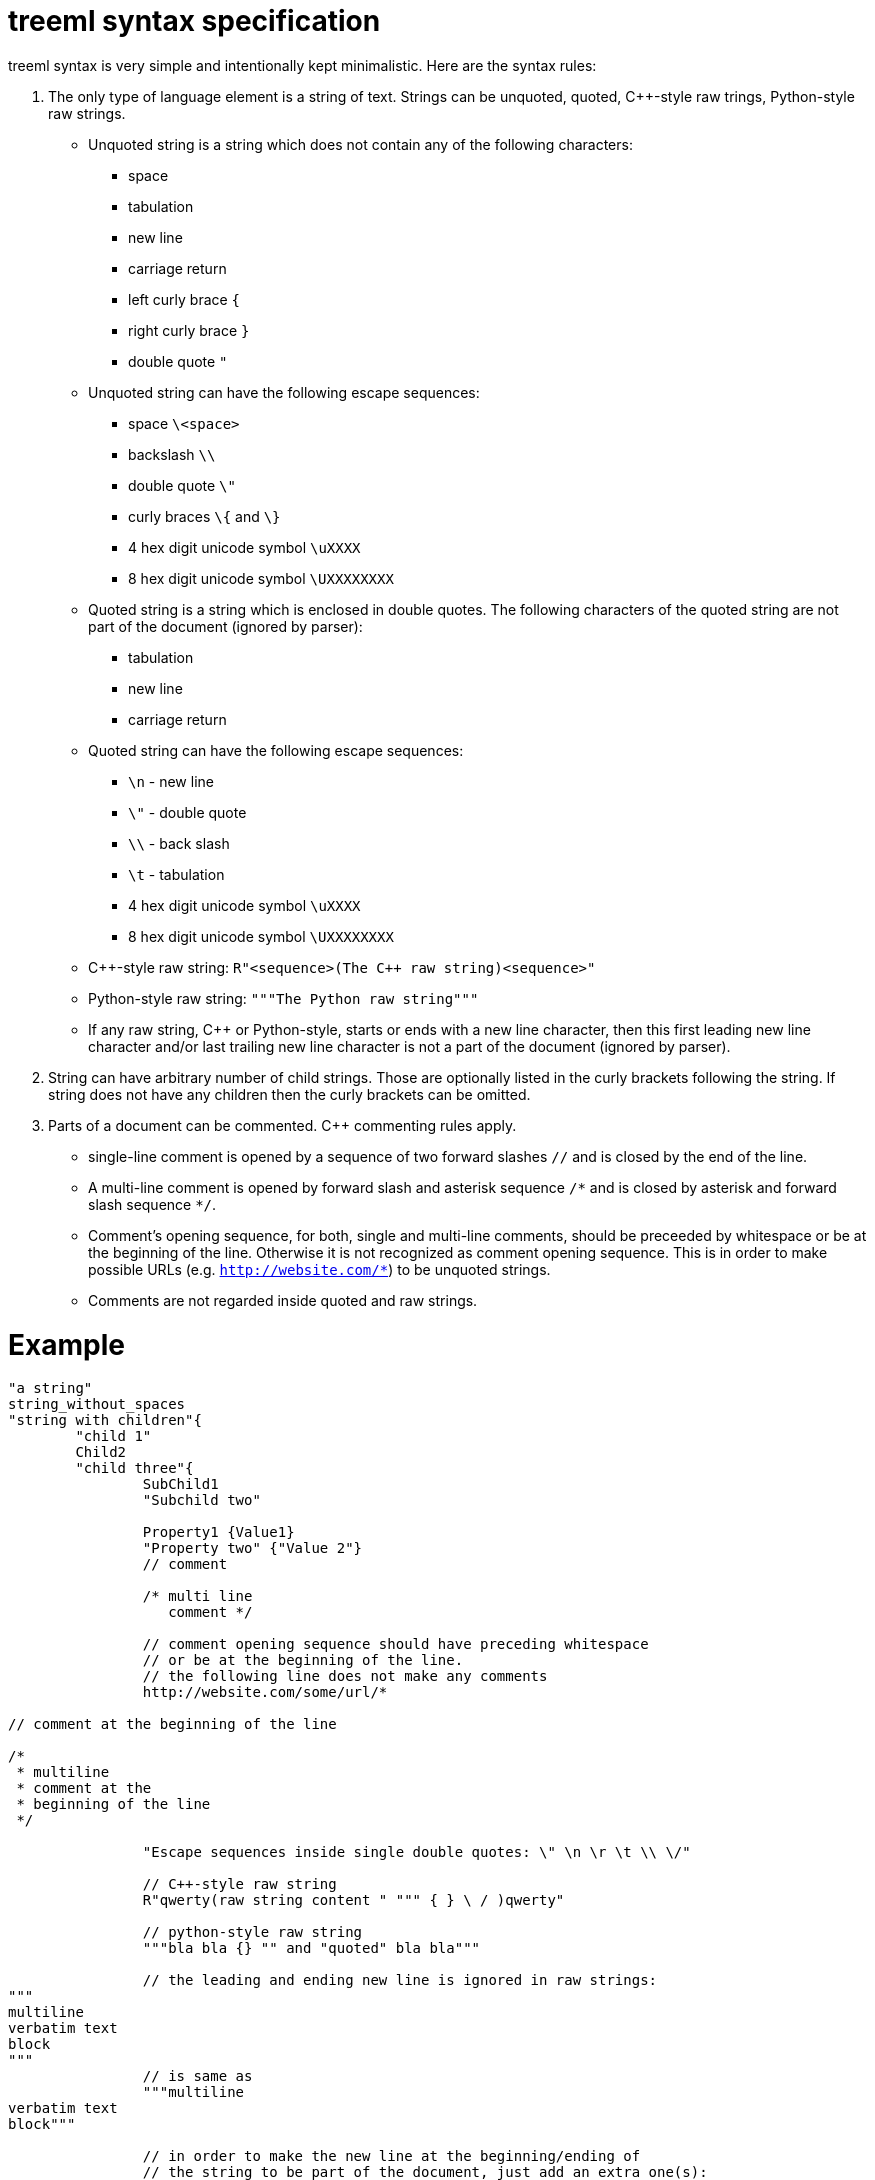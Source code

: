 = treeml syntax specification

treeml syntax is very simple and intentionally kept minimalistic.
Here are the syntax rules:

. The only type of language element is a string of text. Strings can be unquoted, quoted, C++-style raw trings, Python-style raw strings.
  - Unquoted string is a string which does not contain any of the following characters:
	* space
	* tabulation
	* new line
	* carriage return
	* left curly brace `{`
	* right curly brace `}`
	* double quote `"`
  - Unquoted string can have the following escape sequences:
    * space `\<space>`
	* backslash `\\`
	* double quote `\"`
	* curly braces `\{` and `\}`
	* 4 hex digit unicode symbol `\uXXXX`
	* 8 hex digit unicode symbol `\UXXXXXXXX`
  - Quoted string is a string which is enclosed in double quotes. The following characters of the quoted string are not part of the document (ignored by parser):
    * tabulation
	* new line
	* carriage return
  - Quoted string can have the following escape sequences:
    * `\n` - new line
    * `\"` - double quote
    * `\\` - back slash
    * `\t` - tabulation
	* 4 hex digit unicode symbol `\uXXXX`
	* 8 hex digit unicode symbol `\UXXXXXXXX`
  - C++-style raw string: `R"<sequence>(The {cpp} raw string)<sequence>"`
  - Python-style raw string: `"""The Python raw string"""`
  - If any raw string, C++ or Python-style, starts or ends with a new line character, then this first leading new line character and/or last trailing new line character is not a part of the document (ignored by parser).
. String can have arbitrary number of child strings. Those are optionally listed in the curly brackets following the string. If string does not have any children then the curly brackets can be omitted.
. Parts of a document can be commented. C++ commenting rules apply.
  - single-line comment is opened by a sequence of two forward slashes `//` and is closed by the end of the line.
  - A multi-line comment is opened by forward slash and asterisk sequence `/\*` and is closed by asterisk and forward slash sequence `*/`.
  - Comment's opening sequence, for both, single and multi-line comments, should be preceeded by whitespace or be at the beginning of the line. Otherwise it is not recognized as comment opening sequence. This is in order to make possible URLs (e.g. `http://website.com/*`) to be unquoted strings.
  - Comments are not regarded inside quoted and raw strings.

= Example

```
"a string"
string_without_spaces
"string with children"{
	"child 1"
	Child2
	"child three"{
		SubChild1
		"Subchild two"

		Property1 {Value1}
		"Property two" {"Value 2"}
		// comment

		/* multi line
		   comment */

		// comment opening sequence should have preceding whitespace
		// or be at the beginning of the line.
		// the following line does not make any comments
		http://website.com/some/url/*

// comment at the beginning of the line

/*
 * multiline
 * comment at the
 * beginning of the line
 */

		"Escape sequences inside single double quotes: \" \n \r \t \\ \/"

		// C++-style raw string
		R"qwerty(raw string content " """ { } \ / )qwerty"
		
		// python-style raw string
		"""bla bla {} "" and "quoted" bla bla"""

		// the leading and ending new line is ignored in raw strings:
"""
multiline
verbatim text
block
"""
		// is same as
		"""multiline
verbatim text
block"""

		// in order to make the new line at the beginning/ending of
		// the string to be part of the document, just add an extra one(s):
"""

verbatim text block which has a
single new line at its beginning
and at its ending

"""

	}
}
```
